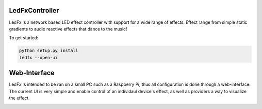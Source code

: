 LedFxController
===============

LedFx is a network based LED effect controller with support for a wide range of effects. Effect range from simple static gradients to audio reactive effects that dance to the music!

To get started:

.. code:: bash

    python setup.py install
    ledfx --open-ui

Web-Interface
=============

LedFx is intended to be ran on a small PC such as a Raspberry Pi, thus all configuration is done through a web-interface. The current UI is very simple and enable control of an individaul device's effect, as well as providers a way to visualize the effect.

|screenshot-webinterface|

.. |screenshot-webinterface| image:: https://raw.githubusercontent.com/ahodges9/LedFx/master/web_interface.png